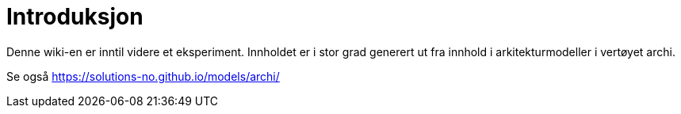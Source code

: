 = Introduksjon
:wysiwig_editing: 1
ifeval::[{wysiwig_editing} == 1]
:imagepath: ../images/
endif::[]
ifeval::[{wysiwig_editing} == 0]
:imagepath: main@messaging:messaging-introduction:
endif::[]
:toc: left
:experimental:
:toclevels: 4
:sectnums:
:sectnumlevels: 0

Denne wiki-en er inntil videre et eksperiment. Innholdet er i stor grad generert ut fra innhold i arkitekturmodeller i vertøyet archi.

Se også https://solutions-no.github.io/models/archi/

